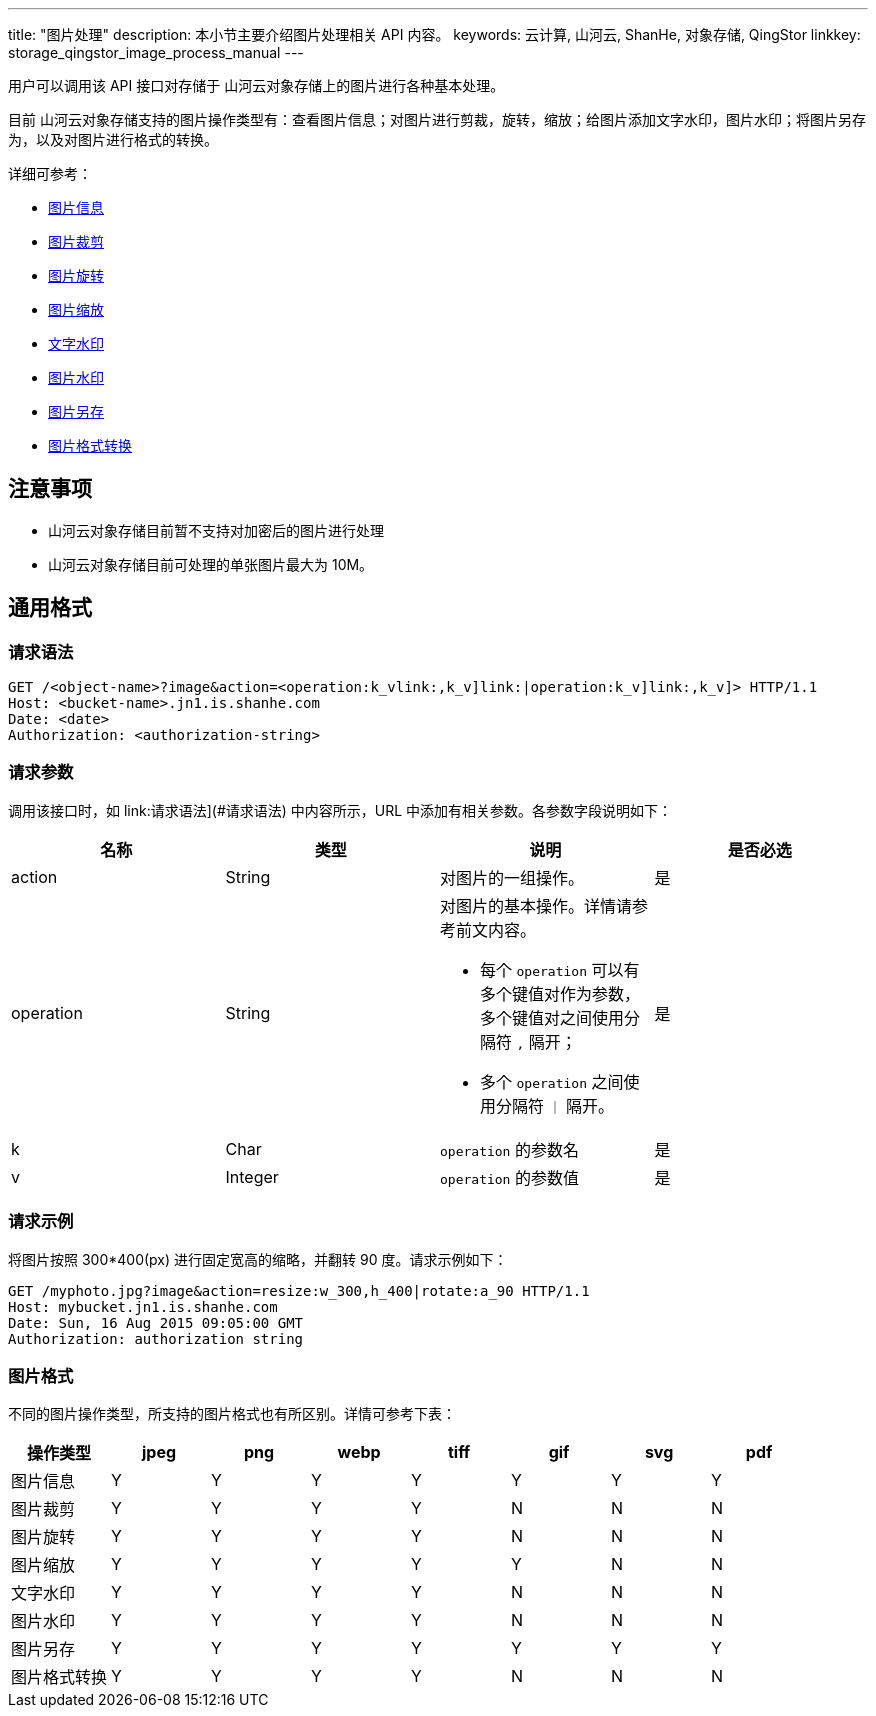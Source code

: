 ---
title: "图片处理"
description: 本小节主要介绍图片处理相关 API 内容。
keywords: 云计算, 山河云, ShanHe, 对象存储, QingStor
linkkey:  storage_qingstor_image_process_manual
---

用户可以调用该 API 接口对存储于 山河云对象存储上的图片进行各种基本处理。

目前 山河云对象存储支持的图片操作类型有：查看图片信息；对图片进行剪裁，旋转，缩放；给图片添加文字水印，图片水印；将图片另存为，以及对图片进行格式的转换。

详细可参考：

* link:info[图片信息]
* link:crop[图片裁剪]
* link:rotate[图片旋转]
* link:resize[图片缩放]
* link:watermark[文字水印]
* link:watermark_image[图片水印]
* link:save[图片另存]
* link:format[图片格式转换]

== 注意事项

* 山河云对象存储目前暂不支持对加密后的图片进行处理
* 山河云对象存储目前可处理的单张图片最大为 10M。

== 通用格式

=== 请求语法

```http
GET /<object-name>?image&action=<operation:k_vlink:,k_v]link:|operation:k_v]link:,k_v]> HTTP/1.1
Host: <bucket-name>.jn1.is.shanhe.com
Date: <date>
Authorization: <authorization-string>
```

=== 请求参数

调用该接口时，如 link:请求语法](#请求语法) 中内容所示，URL 中添加有相关参数。各参数字段说明如下：


|===
| 名称 | 类型 | 说明 | 是否必选 

| action   | String  | 对图片的一组操作。 | 是 
| operation | String a| 对图片的基本操作。详情请参考前文内容。

* 每个 `operation` 可以有多个键值对作为参数，多个键值对之间使用分隔符 `,` 隔开；
* 多个 `operation` 之间使用分隔符 `｜` 隔开。 | 是    

| k | Char | `operation` 的参数名 | 是      
| v | Integer | `operation` 的参数值 | 是      

|===

=== 请求示例

将图片按照 300*400(px) 进行固定宽高的缩略，并翻转 90 度。请求示例如下：

```http
GET /myphoto.jpg?image&action=resize:w_300,h_400|rotate:a_90 HTTP/1.1
Host: mybucket.jn1.is.shanhe.com
Date: Sun, 16 Aug 2015 09:05:00 GMT
Authorization: authorization string
```

=== 图片格式

不同的图片操作类型，所支持的图片格式也有所区别。详情可参考下表：

|===
| 操作类型 | jpeg | png | webp | tiff | gif | svg | pdf 

| 图片信息 | Y | Y | Y | Y | Y | Y | Y 
| 图片裁剪 | Y | Y | Y | Y | N | N | N 
| 图片旋转 | Y | Y | Y | Y | N | N | N 
| 图片缩放 | Y | Y | Y | Y | Y | N | N 
| 文字水印 | Y | Y | Y | Y | N | N | N 
| 图片水印 | Y | Y | Y | Y | N | N | N 
| 图片另存 | Y | Y | Y | Y | Y | Y | Y 
| 图片格式转换 | Y | Y | Y | Y | N | N | N 
|===






